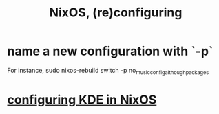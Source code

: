 :PROPERTIES:
:ID:       17e1cea2-480d-4cda-ad7c-ffbb7f5c3989
:END:
#+title: NixOS, (re)configuring
* name a new configuration with `-p`
  For instance,
  sudo nixos-rebuild switch -p no_music_config_although_packages
* [[id:b8c28f2c-6cc1-460f-a8bd-f7219482263f][configuring KDE in NixOS]]

